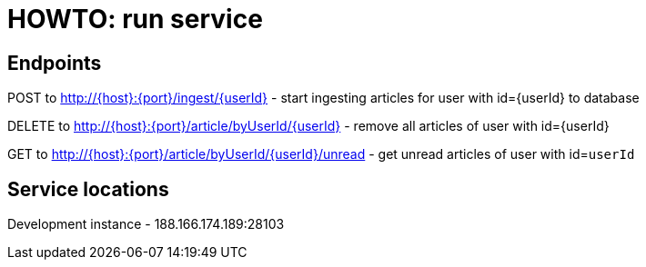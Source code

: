 = HOWTO: run service

== Endpoints

POST to http://{host}:{port}/ingest/{userId} - start ingesting articles for user with id={userId} to database

DELETE to http://{host}:{port}/article/byUserId/{userId} - remove all articles of user with id={userId}


GET to http://{host}:{port}/article/byUserId/{userId}/unread - get unread articles of user with id=`userId`

== Service locations

Development instance - 188.166.174.189:28103
